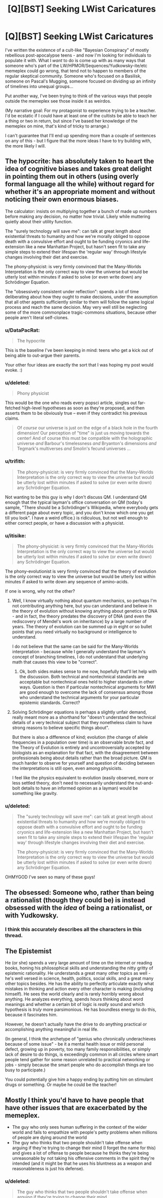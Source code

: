 #+TITLE: [Q][BST] Seeking LWist Caricatures

* [Q][BST] Seeking LWist Caricatures
:PROPERTIES:
:Author: DataPacRat
:Score: 10
:DateUnix: 1414598816.0
:DateShort: 2014-Oct-29
:END:
I've written the existence of a cult-like "Bayesian Conspiracy" of mostly rebellious post-apocalypse teens - and now I'm looking for individuals to populate it with. What I /want/ to do is come up with as many ways that someone who's part of the LW/HPMOR/Sequences/Yudkowsky-ite/etc memeplex could go wrong, that tend not to happen to members of the regular skeptical community. Someone who's focused on a Basilisk, someone on Pascal's Mugging, someone focused on dividing up an infinity of timelines into unequal groups...

Put another way, I've been trying to think of the various ways that people outside the memeplex see those inside it as weirdos.

(My narrative goal: For my protagonist to experience trying to be a teacher. I'd be ecstatic if I could have at least one of the cultists be able to teach her a thing or two in return, but since I've based her knowledge of the memeplex on mine, that's kind of tricky to arrange.)

I can't guarantee that I'll end up spending more than a couple of sentences on any of this - but I figure that the more ideas I have to try building with, the more likely I will.


** The hypocrite: has absolutely taken to heart the idea of cognitive biases and takes great delight in pointing them out in others (using overly formal language all the while) without regard for whether it's an appropriate moment and without noticing their own enormous biases.

The calculator: insists on multiplying together a bunch of made up numbers before making any decision, no matter how trivial. Likely while muttering quietly about their utility function.

The "surely technology will save me": can talk at great length about existential threats to humanity and how we're morally obliged to oppose death with a convulsive effort and ought to be funding cryonics and life-extension like a new Manhattan Project, but hasn't seen fit to take any simple steps to extend their lifespan the 'regular way' through lifestyle changes involving their diet and exercise.

The phony-physicist: is very firmly convinced that the Many-Worlds Interpretation is the only correct way to view the universe but would be utterly lost within minutes if asked to solve (or even write down) any Schrödinger Equation.

The "obsessively consistent under reflection": spends a lot of time deliberating about how they ought to make decisions, under the assumption that all other agents sufficiently similar to them will follow the same logical process and reach the same decision. May very well still be neglecting some of the more commonplace tragic-commons situations, because other people aren't literal self-clones.
:PROPERTIES:
:Author: noggin-scratcher
:Score: 17
:DateUnix: 1414601119.0
:DateShort: 2014-Oct-29
:END:

*** u/DataPacRat:
#+begin_quote
  The hypocrite
#+end_quote

This is the baseline I've been keeping in mind: teens who get a kick out of being able to out-argue their parents.

Your other four ideas are exactly the sort that I was hoping my post would evoke. :)
:PROPERTIES:
:Author: DataPacRat
:Score: 6
:DateUnix: 1414616328.0
:DateShort: 2014-Oct-30
:END:


*** u/deleted:
#+begin_quote
  Phony physicist
#+end_quote

This would be the one who reads every popsci article, singles out far-fetched high-level hypotheses as soon as they're proposed, and then asserts them to be obviously true -- even if they contradict his previous claims.

#+begin_quote
  Of /course/ our universe is just on the edge of a black hole in the fourth dimension! Our perception of "time" is just us moving towards the center! And of course this must be compatible with the holographic universe /and/ Barbour's timelessness /and/ Bryanton's dimensions /and/ Tegmark's multiverses /and/ Smolin's fecund universes ...
#+end_quote
:PROPERTIES:
:Score: 6
:DateUnix: 1414632302.0
:DateShort: 2014-Oct-30
:END:


*** u/trifith:
#+begin_quote
  The phony-physicist: is very firmly convinced that the Many-Worlds Interpretation is the only correct way to view the universe but would be utterly lost within minutes if asked to solve (or even write down) any Schrödinger Equation.
#+end_quote

Not wanting to be this guy is why I don't discuss QM. I understand QM enough that the typical layman's office conversation on QM (today's sample, "There should be a Schrödinger's Wikipedia, where everybody gets a different page about every topic, and you don't know which one you get till you look". I have a weird office.) is ridiculous, but not well enough to either correct people, or have a discussion with a physicist.
:PROPERTIES:
:Author: trifith
:Score: 1
:DateUnix: 1414768000.0
:DateShort: 2014-Oct-31
:END:


*** u/itisike:
#+begin_quote
  The phony-physicist: is very firmly convinced that the Many-Worlds Interpretation is the only correct way to view the universe but would be utterly lost within minutes if asked to solve (or even write down) any Schrödinger Equation.
#+end_quote

The phony-evolutionist is very firmly convinced that the theory of evolution is the only correct way to view the universe but would be utterly lost within minutes if asked to write down any sequence of amino-acids.

If one is wrong, why not the other?
:PROPERTIES:
:Author: itisike
:Score: 1
:DateUnix: 1414769857.0
:DateShort: 2014-Oct-31
:END:

**** Well, I know virtually nothing about quantum mechanics, so perhaps I'm not contributing anything here, but you can understand and believe in the theory of evolution without knowing anything about genetics or DNA - and in fact, the theory predates the discovery of DNA (and even the rediscovery of Mendel's work on inheritance) by a large number of years. The theory of evolution can be summed up in eight or so bullet points that you need virtually no background or intelligence to understand.

I do not believe that the same can be said for the Many-Worlds interpretation - because while I generally understand the layman's concept of branching timelines, I do not understand that underlying math that causes this view to be "correct".
:PROPERTIES:
:Author: alexanderwales
:Score: 3
:DateUnix: 1414770645.0
:DateShort: 2014-Oct-31
:END:

***** Ok, both sides makes sense to me now, hopefully that'll let help with the discussion. Both technical and nontechnical standards are acceptable but nontechnical ones held to higher standards in other ways. Question is then if particular nontechnical arguments for MWI are good enough to overcome the lack of consensus among those who understand the technical arguments for your particular epistemic standards. Correct?
:PROPERTIES:
:Author: ArmokGoB
:Score: 1
:DateUnix: 1414926321.0
:DateShort: 2014-Nov-02
:END:


**** Solving Schrödinger equations is perhaps a slightly unfair demand, really meant more as a shorthand for "doesn't understand the technical details of a very technical subject that they nonetheless claim to have strong reasons to believe specific things about".

But there is also a difference of kind; evolution (the change of allele frequencies in a population over time) is an observable brute fact, and the Theory of Evolution is entirely and uncontroversially accepted by biologists as an explanation for that fact, with the disagreement between professionals being about details rather than the broad picture. QM is much harder to observe for yourself and question of deciding between the interpretations is still open, even among physicists.

I feel like the physics equivalent to evolution (easily observed, more or less settled theory, don't need to necessarily understand the nut-and-bolt details to have an informed opinion as a layman) would be something like gravity.
:PROPERTIES:
:Author: noggin-scratcher
:Score: 2
:DateUnix: 1414775548.0
:DateShort: 2014-Oct-31
:END:


*** u/deleted:
#+begin_quote
  The "surely technology will save me": can talk at great length about existential threats to humanity and how we're morally obliged to oppose death with a convulsive effort and ought to be funding cryonics and life-extension like a new Manhattan Project, but hasn't seen fit to take any simple steps to extend their lifespan the 'regular way' through lifestyle changes involving their diet and exercise.

  The phony-physicist: is very firmly convinced that the Many-Worlds Interpretation is the only correct way to view the universe but would be utterly lost within minutes if asked to solve (or even write down) any Schrödinger Equation.
#+end_quote

OHMYGOD I've seen so many of these guys!
:PROPERTIES:
:Score: 0
:DateUnix: 1414663426.0
:DateShort: 2014-Oct-30
:END:


** The obsessed: Someone who, rather than being a rationalist (though they could be) is instead obsessed with the /idea/ of being a rationalist, or with Yudkowsky.
:PROPERTIES:
:Score: 9
:DateUnix: 1414621572.0
:DateShort: 2014-Oct-30
:END:

*** I think this accurately describes all the characters in this thread.
:PROPERTIES:
:Score: 7
:DateUnix: 1414631943.0
:DateShort: 2014-Oct-30
:END:


** The Epistemist

He (or she) spends a very large amount of time on the internet or reading books, honing his philosophical skills and understanding the nitty gritty of epistemic rationality. He understands a great many other topics as well - he's well versed in science, health, politics, social skills, and a great many other topics besides. He has the ability to perfectly articulate exactly what mistakes in thinking and action every other character is making (including himself). He sees the world clearly and is rarely horribly wrong about anything. He analyzes everything, spends hours thinking about word meanings and whether a certain bit of logic is /really/ sound and which hypothesis is /truly/ more parsimonious. He has boundless energy to do this, because it fascinates him.

However, he doesn't actually have the drive to do anything practical or accomplishing anything meaningful in real life.

(In general, I think the archetype of "genius who chronically underachieves because of some issue" - be it a mental health issue or mild personal defect, growing up in poverty, too many family responsibilities, or simply lack of desire to do things, is exceedingly common in all circles where smart people tend gather for some reason unrelated to practical networking or jobs - simply because the smart people who do accomplish things are too busy to participate.)

You could potentially give him a happy ending by putting him on stimulant drugs or something. Or maybe he could be the teacher!
:PROPERTIES:
:Author: E-o_o-3
:Score: 7
:DateUnix: 1414637584.0
:DateShort: 2014-Oct-30
:END:


** Mostly I think you'd have to have people that have other issues that are exacerbated by the memeplex.

- The guy who only sees human suffering in the context of the wider world and fails to empathize with people's petty problems when millions of people are dying around the world
- The guy who thinks that two people shouldn't take offense when arguing if they're trying to change their mind (I forget the name for this) and gives a lot of offense to people because he thinks they're being unreasonable by not taking his offensive comments in the spirit they're intended (and it might be that he uses his bluntness as a weapon and reasonableness is just his defense).
:PROPERTIES:
:Author: alexanderwales
:Score: 4
:DateUnix: 1414602802.0
:DateShort: 2014-Oct-29
:END:

*** u/deleted:
#+begin_quote
  The guy who thinks that two people shouldn't take offense when arguing if they're trying to change their mind
#+end_quote

Yees, this so much. I did this for about a month, and it's very very annoying to deal with. You're referring to the principles of "Radical Honesty" and "Crocker's rules", both of which are passed off with the excuse "People should be able to convey information optimally to help others make rational decisions, without worrying about offending anybody!" [[http://www.esquire.com/features/honesty0707][It can have some pretty +disastrous+ +hilarious+ interesting consequences.]]
:PROPERTIES:
:Score: 6
:DateUnix: 1414631861.0
:DateShort: 2014-Oct-30
:END:

**** Also included: not acknowledging the fact crockers rules are explicitly opt-in.
:PROPERTIES:
:Author: ArmokGoB
:Score: 4
:DateUnix: 1414633391.0
:DateShort: 2014-Oct-30
:END:

***** I think the name "Crocker's Rules" is misleading. "Crocker's Concession" or "Crocker's Courtesy" would be better and even be an alliteration.
:PROPERTIES:
:Author: qznc
:Score: 1
:DateUnix: 1414675381.0
:DateShort: 2014-Oct-30
:END:


*** u/deleted:
#+begin_quote
  The guy who only sees human suffering in the context of the wider world and fails to empathize with people's petty problems when millions of people are dying around the world
#+end_quote

Well that guy's just a regular old emo kid, since he's missing the trivially obvious fact that "people's petty problems" are sufferings he can actually address.
:PROPERTIES:
:Score: 1
:DateUnix: 1414663543.0
:DateShort: 2014-Oct-30
:END:


** The typical SSC reader, who has gone so many levels of "meta" up in their reasoning and meta-reasoning that they now place no epistemic trust in anything whatsoever, considering all thought to be inherently tribal-political. In Bayesian terms (well, actually, Jaynesian terms), their subjective distribution assigns almost all of its mass to various levels of "deception" and "cognitive bias" hypotheses, and almost none to actual beliefs. When questioned, they mutter something about Loeb's Theorem and try to flee.

Oh, and then, of course, the typical Robin Hansonian, who believes that /absolutely everything/ is done just to get wealth and status, and whose plan is to take over the world by mind-uploading and then fork-bombing.
:PROPERTIES:
:Score: 8
:DateUnix: 1414601414.0
:DateShort: 2014-Oct-29
:END:

*** u/DataPacRat:
#+begin_quote
  mind-uploading and then fork-bombing
#+end_quote

Oddly enough, I'm pretty sure that I came up with the '_____' Spores for Orion's Arm ( [[http://www.orionsarm.com/eg-article/4ba1012793821]] ), as an initial exploration of such a lifestyle, well before I'd ever heard of Hanson.
:PROPERTIES:
:Author: DataPacRat
:Score: 1
:DateUnix: 1414616527.0
:DateShort: 2014-Oct-30
:END:

**** Oh, and another one, based on that one Facebook post Eliezer made:

- A Randian libertarian, full-retard mode, who really, genuinely understands that ultra-proprietarian ultra-capitalism is /horrible/ for society, and supports it /for that reason/, on grounds that making civilization stagnate and stagger backwards reduces existential risk.
:PROPERTIES:
:Score: 6
:DateUnix: 1414649805.0
:DateShort: 2014-Oct-30
:END:

***** u/deleted:
#+begin_quote
  who really, genuinely understands that ultra-proprietarian ultra-capitalism is /horrible/ for society, and supports it /for that reason/
#+end_quote

Where I'm from those are called [[http://www.antipope.org/charlie/blog-static/2013/11/trotskyite-singularitarians-fo.html][accelerationists]].
:PROPERTIES:
:Score: 1
:DateUnix: 1415222783.0
:DateShort: 2014-Nov-06
:END:

****** You know, I rather enjoy reading /Spiked Online/.
:PROPERTIES:
:Score: 1
:DateUnix: 1415224463.0
:DateShort: 2014-Nov-06
:END:


**** You're trying to go for an immortality-via-reconstructive-simulation, aren't you?
:PROPERTIES:
:Author: traverseda
:Score: 1
:DateUnix: 1414638349.0
:DateShort: 2014-Oct-30
:END:

***** I'll put it this way - when I made my cryonics arrangements a couple of years ago, I seemed to be the first cryonicist who'd ever made arrangements to also have my library digitized onto long-lasting media and stored along with my body. (CI allows its members to buy 'personal perpetual storage' drawers.)
:PROPERTIES:
:Author: DataPacRat
:Score: 1
:DateUnix: 1414638855.0
:DateShort: 2014-Oct-30
:END:


*** u/capsless:
#+begin_quote
  The typical SSC reader, who has gone so many levels of "meta" up in their reasoning and meta-reasoning that they now place no epistemic trust in anything whatsoever
#+end_quote

i admit to being one of these people. in my defense, the rest of the world doesn't do an awful lot to inspire confidence (badum-tiss)
:PROPERTIES:
:Author: capsless
:Score: 1
:DateUnix: 1414677084.0
:DateShort: 2014-Oct-30
:END:


** The brand-namer. "Rational cooking. Rational training. Rational babies. So many babies. 400 babies."

The self-helper. "I've been working on implementing this sock-folding system I read on a blog." (this caricature is a bit more unfair than the others, but there are plenty of bad habits plausibly associated with consuming lots of self-help advice)

The casual insight junkie. "I don't see how this could be false."
:PROPERTIES:
:Author: Charlie___
:Score: 2
:DateUnix: 1414639939.0
:DateShort: 2014-Oct-30
:END:

*** Rational babies. 107633/7 babies.
:PROPERTIES:
:Author: CantorsDuster
:Score: 2
:DateUnix: 1414892759.0
:DateShort: 2014-Nov-02
:END:


** I can't think of any way that someone could follow ALL of the rules of good, logical reasoning and rational thinking, and still make these kind of mistakes. It seems almost paradoxical. The only ideas I can come up with involve taking one aspect of rationality too far, to a fault, while ignoring some others. And I'm sure that is covered in the Sequences somewhere. (If it wasn't, once it was noticed that this over-specialization was occurring, "do not focus too much of one aspect of rationality at the expense of others" would simply be added to the scripture).

Assuming the memeplex taught real Bayesian/rational thinking/etc, and not phony stuff, any instances of flawed logic or irrational thinking would be noticed, isolated and corrected. Every time I think of how it could fail, I think of an article in the Sequences on Less Wrong that takes that possibility into account.

Having said that, you could have people who focus too much on developing their rational mind and eliminating their biases, to the expense of other skills they need to survive. Or be a master of hypotheticals but unable to apply their skill, or fail to notice when their hypothetical scenarios occur in the real world (possibly related to the void, from the twelve virtues).

Or simple human weakness: even if somebody tries to avoid all of the cognitive biases at once, they'll probably slip up at some point. We aren't robots.
:PROPERTIES:
:Author: Vermora
:Score: 2
:DateUnix: 1414609851.0
:DateShort: 2014-Oct-29
:END:

*** u/DataPacRat:
#+begin_quote
  I can't think of any way that someone could follow ALL of the rules of good, logical reasoning and rational thinking, and still make these kind of mistakes.
#+end_quote

If it helps, I'm thinking of the [[http://wiki.lesswrong.com/wiki/Valley_of_bad_rationality][Valley of bad rationality]], the idea that some of the initial stages of learning about reasoning can leave you worse off than before you started.

As an alternative approach, the cultists aren't necessarily /real/ rationalists, they're just the gang of kids who would have snuck into the occult section at their local library to find spells to try to cast, but got caught up in an alternative source of hidden knowledge to Have A Secret About instead. Possibly in the form of some surviving listicles, instead of the full Sequences.
:PROPERTIES:
:Author: DataPacRat
:Score: 3
:DateUnix: 1414616804.0
:DateShort: 2014-Oct-30
:END:

**** Hm, if we're "allowed" to suggest ideas for characters who have picked up the wrong end of the stick and applied the LW tropes badly... that may create some extra latitude.

I'm thinking of the kinds of mistakes that EY describes his younger self making in pursuit of being "rational" like moving awkwardly and robotically because he thought that ought to be more efficient.

Or the other pseudorationalist failure-mode that can be concisely referred to as "Spock"; eliminating emotion in favour of logic (ignoring the perfectly real motivating forces of emotion) and expressing things as percentages with far more decimal places than you could possibly have real confidence in. If we assume that the particular post warning against that failure-mode was lost to the ages.
:PROPERTIES:
:Author: noggin-scratcher
:Score: 3
:DateUnix: 1414619911.0
:DateShort: 2014-Oct-30
:END:

***** u/deleted:
#+begin_quote
  moving awkwardly and robotically because he thought that ought to be more efficient.
#+end_quote

Oh wow that's bad
:PROPERTIES:
:Score: 3
:DateUnix: 1414631916.0
:DateShort: 2014-Oct-30
:END:

****** ...for five seconds before I noticed it didn't work, and then I stopped. It's not like I was doing this for an hour, let alone six months.
:PROPERTIES:
:Author: EliezerYudkowsky
:Score: 9
:DateUnix: 1414717432.0
:DateShort: 2014-Oct-31
:END:

******* Oh I know, just the principle of it. Rest assured, I didn't mean it as a personally.
:PROPERTIES:
:Score: 3
:DateUnix: 1414717640.0
:DateShort: 2014-Oct-31
:END:


** u/traverseda:
#+begin_quote
  Another problem of LessWrong, is that its isolationism represents a self-made problem (unlike demographics). Despite intense philosophical speculation, the users tend towards a proud contempt of mainstream and ancient philosophy[36] and this then leads to them having to re-invent the wheel. When this tendency is coupled with the metaphors and parables that are central to LessWrong's attraction it explains why they invent new terms for already existing concepts.[37] The compatibilism position on free will/determinism is called "requiredism"[38] on LessWrong, for example, and the continuum fallacy is relabeled "the fallacy of gray." The end result is a Seinfeldesque series of superfluous neologisms.
#+end_quote

[[http://rationalwiki.org/wiki/LessWrong#Criticism]]
:PROPERTIES:
:Author: traverseda
:Score: 2
:DateUnix: 1414641636.0
:DateShort: 2014-Oct-30
:END:

*** I'm, shall we say, generally a little leery of relying on RW's editorial processes. However, for an outsider's negative perspective, it might be vaguely usable.
:PROPERTIES:
:Author: DataPacRat
:Score: 3
:DateUnix: 1414686708.0
:DateShort: 2014-Oct-30
:END:


** I question whatever authorial process led you to ask this question. I expect the results to be horrible reading. If you don't know real people who've made mistakes, caricatures you construct of Mistaken People are not going to end up as believable characters. I question your story purpose, and wonder if you're trying to do Display of Independence a la

#+begin_quote
  It's like going to a library, and when you walk in the doors, everyone looks at you, staring. Then you walk over to a certain row of bookcases---say, you're looking for books on writing---and at once several others, walking with stiff, exaggerated movements, select a different stack to read in. When you reach the bookshelves for Dewey decimal 808, there are several other people present, taking quick glances out of the corner of their eye while pretending not to look at you. You take out a copy of The Poem's Heartbeat: A Manual of Prosody.

  At once one of the others present reaches toward a different bookcase and proclaims, "I'm not reading The Poem's Heartbeat! In fact, I'm not reading anything about poetry! I'm reading The Elements of Style, which is much more widely recommended by many mainstream writers." Another steps in your direction and nonchalantly takes out a second copy of The Poem's Heartbeat, saying, "I'm not reading this book just because you're reading it, you know; I think it's a genuinely good book, myself."
#+end_quote
:PROPERTIES:
:Author: EliezerYudkowsky
:Score: 0
:DateUnix: 1414717761.0
:DateShort: 2014-Oct-31
:END:

*** u/DataPacRat:
#+begin_quote
  I question whatever authorial process led you to ask this question.
#+end_quote

My response is going to be a spoiler for anyone reading the story as it's written, but I don't want to make EY have to go through ROT13ing to read my reply:

.

.

.

My protagonist's mysterious enemy is actively-but-subtly trying to sabotage the rationality group, and I wanted a baseline selection of believable errors (as compared to unbelievable ones), so I could try to work out how many clues it would take for my protagonist to realize that such interference is going on.
:PROPERTIES:
:Author: DataPacRat
:Score: 3
:DateUnix: 1414719133.0
:DateShort: 2014-Oct-31
:END:

**** Then I very strongly recommend errors that you remember your own past self actually making, or finding very tempting; or at second-best errors that you have personally /seen/, not heard someone talking about someone else allegedly making. 'Errors' imagined by someone who holds the error-maker in contempt do not realistic characters make.
:PROPERTIES:
:Author: EliezerYudkowsky
:Score: 5
:DateUnix: 1414793814.0
:DateShort: 2014-Nov-01
:END:

***** ...So how much time have you spent around blood purists, anyway?
:PROPERTIES:
:Score: 9
:DateUnix: 1414795730.0
:DateShort: 2014-Nov-01
:END:

****** That's just a find-replace of racism.
:PROPERTIES:
:Author: ArmokGoB
:Score: 2
:DateUnix: 1414886530.0
:DateShort: 2014-Nov-02
:END:

******* Not /yet/. They need to invent "neoreaction" first, to explain how their entire societal structure is actually a perversion designed to destroy their blood-purity so that Dementors can Kiss them all.
:PROPERTIES:
:Score: 2
:DateUnix: 1414922487.0
:DateShort: 2014-Nov-02
:END:


** *Sqee, senpai noticed me*
:PROPERTIES:
:Author: traverseda
:Score: 1
:DateUnix: 1414633065.0
:DateShort: 2014-Oct-30
:END:

*** That's... nigh-certainly going to be a significant part of the chapter, yes.
:PROPERTIES:
:Author: DataPacRat
:Score: 1
:DateUnix: 1414686454.0
:DateShort: 2014-Oct-30
:END:
